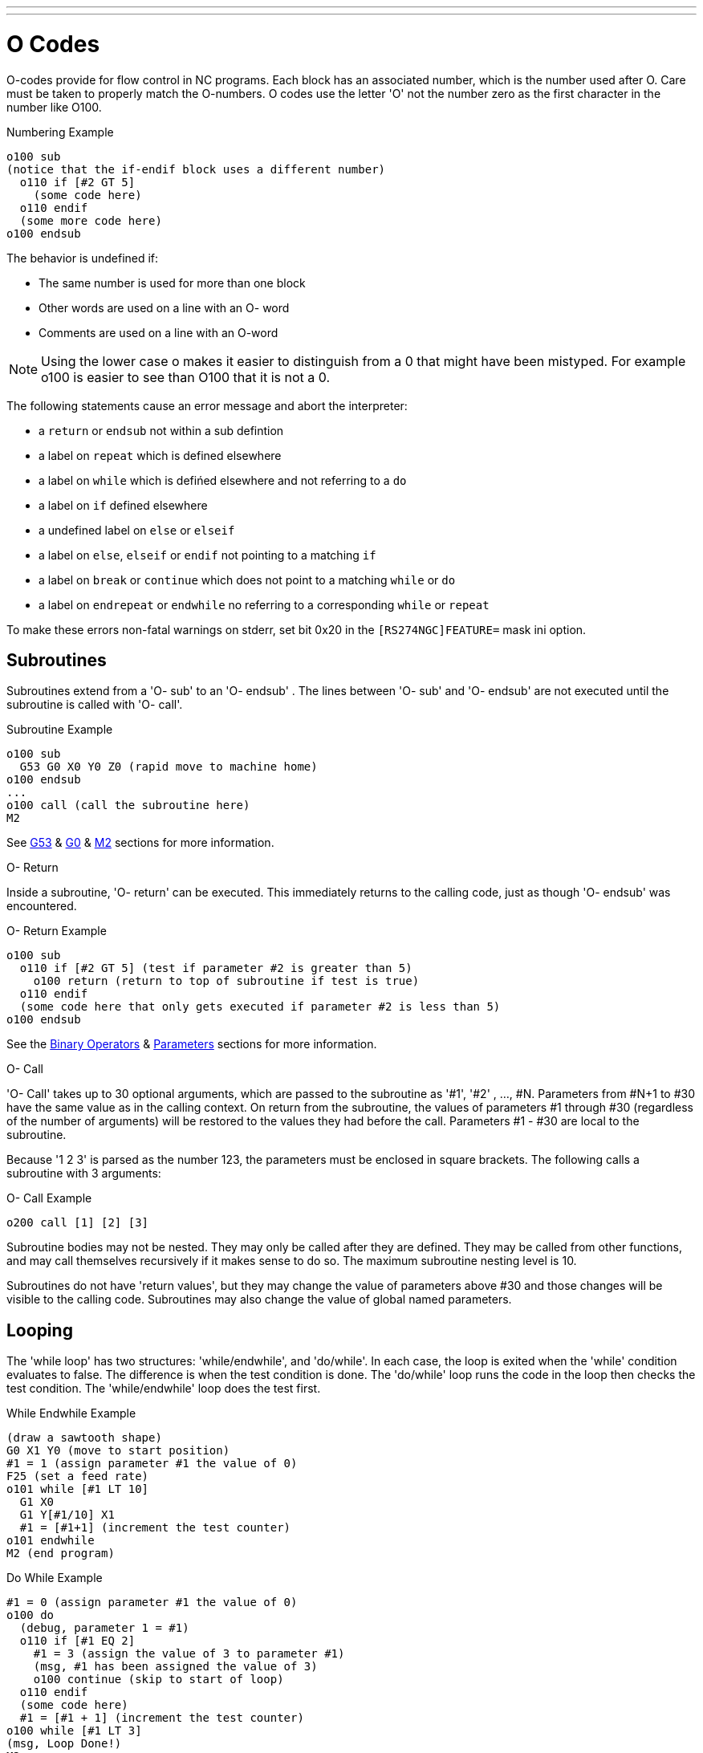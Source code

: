 ---
---

:skip-front-matter:

= O Codes
:toc:
[[cha:O-Codes]] (((O Codes)))

O-codes provide for flow control in NC programs. Each block has an
associated number, which is the number used after O. Care must be taken
to properly match the O-numbers. O codes use the letter 'O' not the
number zero as the first character in the number like O100.

.Numbering Example
----
o100 sub
(notice that the if-endif block uses a different number)
  o110 if [#2 GT 5]
    (some code here)
  o110 endif
  (some more code here)
o100 endsub
----

The behavior is undefined if:

* The same number is used for more than one block
* Other words are used on a line with an O- word
* Comments are used on a line with an O-word

[NOTE]
Using the lower case o makes it easier to distinguish from a 0
that might have been mistyped. For example o100 is easier to
see than O100 that it is not a 0.

The following statements  cause an error message and  abort the
interpreter:

 - a `return` or `endsub` not within a sub defintion
 - a label on `repeat` which is defined elsewhere
 - a label on `while` which is defińed elsewhere and not referring to a `do`
 - a label on `if` defined elsewhere
 - a undefined label on `else` or `elseif`
 - a label on `else`, `elseif` or `endif` not pointing to a matching `if`
 - a label on `break` or `continue` which does not point to a matching `while` or `do`
 - a label on `endrepeat` or `endwhile` no referring to a corresponding `while` or `repeat`
    
To make these errors non-fatal  warnings on stderr, set bit 0x20 in
the `[RS274NGC]FEATURE=` mask ini option. 

[[sec:subroutines]]
== Subroutines
(((Subroutines)))
(((sub)))(((endsub)))(((return)))(((call)))

Subroutines extend from a 'O- sub' to an 'O- endsub' . The lines
between 'O- sub' and 'O- endsub' are not executed until
the subroutine is called with 'O- call'. 

.Subroutine Example
----
o100 sub
  G53 G0 X0 Y0 Z0 (rapid move to machine home)
o100 endsub
...
o100 call (call the subroutine here)
M2
----
See <<sec:G53-Move-in,G53>> & <<sec:G0,G0>> & <<sec:M2-M30,M2>> sections for more information.

.O- Return
Inside a subroutine, 'O- return' can be executed. This immediately
returns to the calling code, just as though 'O- endsub' was encountered.

.O- Return Example
----
o100 sub
  o110 if [#2 GT 5] (test if parameter #2 is greater than 5)
    o100 return (return to top of subroutine if test is true)
  o110 endif
  (some code here that only gets executed if parameter #2 is less than 5)
o100 endsub
----
See the <<sec:Binary-Operators,Binary Operators>> & <<sec:parameters,Parameters>> sections for more information.

.O- Call
'O- Call' takes up to 30 optional arguments, which are passed to the
subroutine
 as '#1', '#2' , ..., #N. Parameters from #N+1 to #30 have the same
value as in the
calling context. On return from the subroutine, the values of
parameters #1 through #30 (regardless of the number of arguments) will
be restored to the values they had before the call. Parameters #1 - #30
are local to the subroutine.

Because '1 2 3' is parsed as the number 123, the parameters must be
enclosed in
square brackets. The following calls a subroutine with 3 arguments:

.O- Call Example
----
o200 call [1] [2] [3]
----

Subroutine bodies may not be nested. They may only be called after
they are defined. They may be called from other functions, and may call
themselves recursively if it makes sense to do so. The maximum
subroutine nesting level is 10.

Subroutines do not have 'return values', but they may change the value
of parameters above #30 and those changes will be visible to the
calling code. Subroutines may also change the value of global named
parameters.

[[sec:looping]]
== Looping
(((Looping)))(((do)))(((while)))(((endwhile)))(((break)))(((continue)))

The 'while loop' has two structures: 'while/endwhile', and 'do/while'. In
each case, the loop is exited when the 'while' condition evaluates to
false. The difference is when the test condition is done. The 'do/while'
loop runs the code in the loop then checks the test condition. The
'while/endwhile' loop does the test first.

.While Endwhile Example
----
(draw a sawtooth shape)
G0 X1 Y0 (move to start position)
#1 = 1 (assign parameter #1 the value of 0)
F25 (set a feed rate)
o101 while [#1 LT 10]
  G1 X0
  G1 Y[#1/10] X1
  #1 = [#1+1] (increment the test counter)
o101 endwhile
M2 (end program)
----

.Do While Example
----
#1 = 0 (assign parameter #1 the value of 0)
o100 do
  (debug, parameter 1 = #1)
  o110 if [#1 EQ 2]
    #1 = 3 (assign the value of 3 to parameter #1)
    (msg, #1 has been assigned the value of 3)
    o100 continue (skip to start of loop)
  o110 endif
  (some code here)
  #1 = [#1 + 1] (increment the test counter)
o100 while [#1 LT 3]
(msg, Loop Done!)
M2
----


Inside a while loop, 'O- break' immediately exits the loop, and 'O-
continue' immediately skips to the next evaluation of the 'while'
condition. If it is still true, the loop begins again at the top. If
it is false, it exits the loop.

[[sec:conditional]]
== Conditional
(((Conditional: if, elseif, else, endif)))(((if)))(((else)))(((elseif)))(((endif)))

The 'if' conditional consists of a group of statements with the same 'o' number
that start with 'if' and end with 'endif'. Optional 'elseif' and 'else' conditions
may be between the starting 'if' and the ending 'endif'.

If the 'if' conditional evaluates to true then the group of statements
following the 'if' up to the next conditional line are executed. 

If the 'if' conditional evaluates to false then the 'elseif' conditions are
evaluated in order until one evaluates to true. If the 'elseif' condition is
true then the statements following the 'elseif' up to the next conditional
line are executed. If none of the 'if' or 'elseif' conditions evaluate to true
then the statements following the 'else' are executed. When a condition is
evaluated to true no more conditions are evaluated in the group.

.If Endif Example
----
o101 if [#31 EQ 3] (if parameter #31 is equal to 3 set S2000)
  S2000
o101 endif
----

.If ElseIf Else EndIf Example
----
o102 if [#2 GT 5] (if parameter #2 is greater than 5 set F100)
  F100
o102 elseif [#2 LT 2] (else if parameter #2 is less than 2 set F200)
  F200
o102 else (else if parameter #2 is 2 through 5 set F150)
  F150
o102 endif
----

Several conditons may be tested for by 'elseif' statements until the
'else' path is finally executed if all preceding conditons are false:

.If Elseif Else Endif Example
----
O102 if [#2 GT 5] (if parameter #2 is greater than 5 set F100)
  F100
O102 elseif [#2 LT 2] (else if parameter #2 less than 2 set F200)
  F20
O102 else (parameter #2 between 2 and 5)
  F200
O102 endif
----
[[sec:repeat]]
== Repeat(((Repeat)))

The 'repeat' will execute the statements inside of the
repeat/endrepeat the specified number of times. The example shows how
you might mill a diagonal series of shapes starting at the present
position.

.Repeat Example
----
(Mill 5 diagonal shapes)
G91 (Incremental mode)
o103 repeat [5]
... (insert milling code here)
G0 X1 Y1 (diagonal move to next position)
o103 endrepeat
G90 (Absolute mode)
----

== Indirection(((Indirection)))

The O-number may be given by a parameter and/or calculation.

.Indirection Example
----
o[#101+2] call
----

.Computing values in O-words
For more information on computing values see the following sections

* <<sec:Parameters,Parameters>>
* <<sec:Expressions,Expressions>>
* <<sec:Binary-Operators,Binary Operators>>
* <<sub:functions,Functions>>

== Calling Files(((Calling Files)))

To call a separate file with a subroutine name the file the same as
your call and include a sub and endsub in the file. The file must be in the
directory pointed to by 'PROGRAM_PREFIX' or 'SUBROUTINE_PATH' in the ini file.
The file name can include *lowercase* letters, numbers, dash, and underscore
only. A named subroutine file can contain only a single subroutine definition.

.Named File Example
----
o<myfile> call
----

.Numbered File Example
----
o123 call
----

In the called file you must include the oxxx sub and endsub and the
file must be a valid file.

.Called File Example
----
(filename myfile.ngc)
o<myfile> sub
  (code here)
o<myfile> endsub
M2
----

[NOTE]
The file names are lowercase letters only so 'o<MyFile>' is converted to 'o<myfile>'
by the interpreter. More information about the search path and options for the
search path are in the INI Configuration Section.

== Subroutine return values(((Return Values)))

Subroutines may optionally return a value by an optional expression at
an 'endsub' or 'return' statement.

.Return value example
----
o123 return [#2 *5]
...
o123 endsub [3 * 4]
----

A subroutine return value is stored in the '#<_value>'
<<sec:Predefined-Named-Parameters, predefined named parameter>> , and
the '#<_value_returned>' predefined parameter is set to 1, to indicate
a value was returned. Both paramters are global, and are cleared just
before the next subroutine call.

// vim: set syntax=asciidoc:

